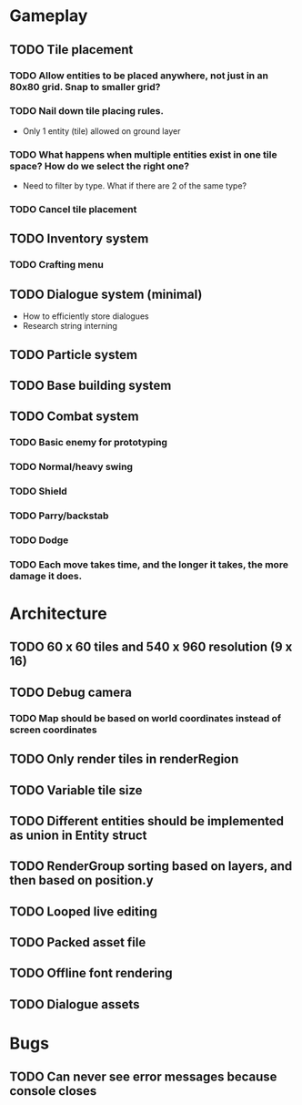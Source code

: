 #+Startup: showall
#+Startup: nologdone

* Gameplay
** TODO Tile placement
*** TODO Allow entities to be placed anywhere, not just in an 80x80 grid. Snap to smaller grid?
*** TODO Nail down tile placing rules.
    - Only 1 entity (tile) allowed on ground layer
*** TODO What happens when multiple entities exist in one tile space? How do we select the right one?
    - Need to filter by type. What if there are 2 of the same type?
*** TODO Cancel tile placement
** TODO Inventory system
*** TODO Crafting menu
** TODO Dialogue system (minimal)
   - How to efficiently store dialogues
   - Research string interning
** TODO Particle system
** TODO Base building system
** TODO Combat system
*** TODO Basic enemy for prototyping
*** TODO Normal/heavy swing
*** TODO Shield
*** TODO Parry/backstab
*** TODO Dodge
*** TODO Each move takes time, and the longer it takes, the more damage it does.
* Architecture
** TODO 60 x 60 tiles and 540 x 960 resolution (9 x 16)
** TODO Debug camera
*** TODO Map should be based on world coordinates instead of screen coordinates
** TODO Only render tiles in renderRegion
** TODO Variable tile size
** TODO Different entities should be implemented as union in Entity struct
** TODO RenderGroup sorting based on layers, and then based on position.y
** TODO Looped live editing
** TODO Packed asset file
** TODO Offline font rendering
** TODO Dialogue assets
* Bugs
** TODO Can never see error messages because console closes

